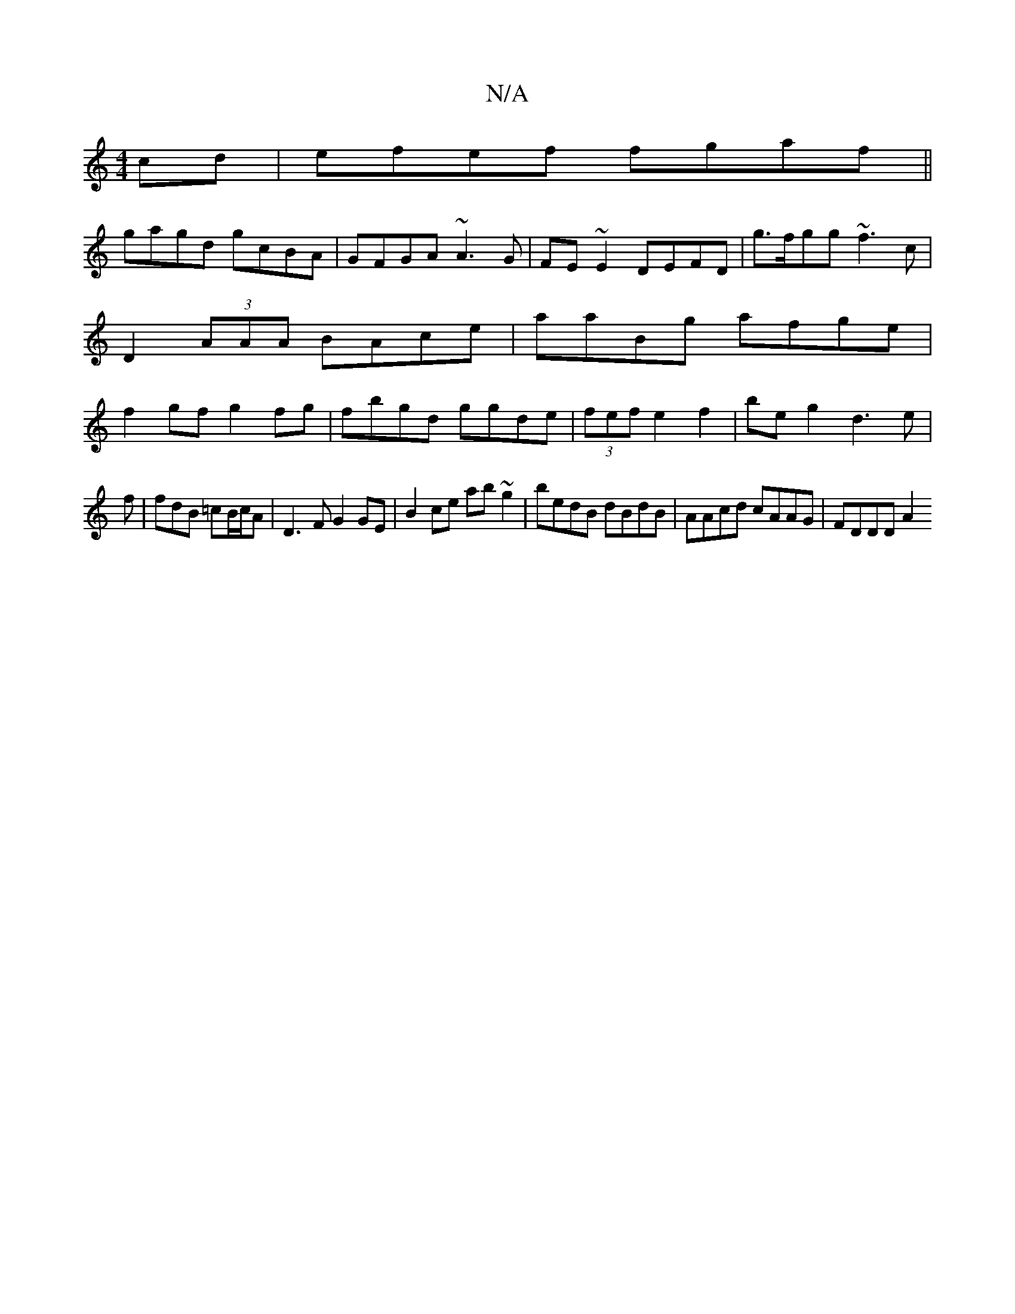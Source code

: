 X:1
T:N/A
M:4/4
R:N/A
K:Cmajor
cd|efef fgaf||
gagd gcBA|GFGA ~A3G | FE~E2 DEFD | g>fgg ~f3 c | D2 (3AAA BAce | aaBg afge | f2gf g2fg | fbgd ggde | (3fef e2f2-|be g2 d3e|
f|fdB =cB/c/A|D3F G2GE|B2ce ab~g2|bedB dBdB|AAcd cAAG|FDDD A2